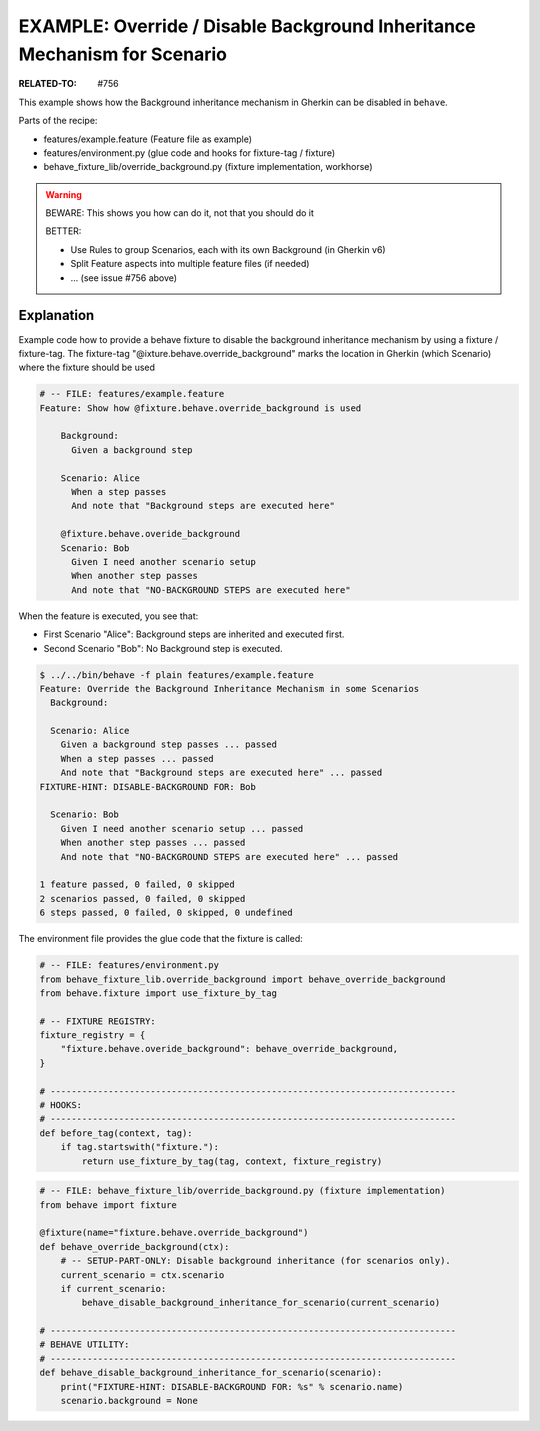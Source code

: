 EXAMPLE: Override / Disable Background Inheritance Mechanism for Scenario
===============================================================================

:RELATED-TO: #756

This example shows how the Background inheritance mechanism in Gherkin
can be disabled in ``behave``.

Parts of the recipe:

* features/example.feature (Feature file as example)
* features/environment.py (glue code and hooks for fixture-tag / fixture)
* behave_fixture_lib/override_background.py (fixture implementation, workhorse)


.. warning:: BEWARE: This shows you how can do it, not that you should do it

    BETTER:

    * Use Rules to group Scenarios, each with its own Background (in Gherkin v6)
    * Split Feature aspects into multiple feature files (if needed)
    * ... (see issue #756 above)


Explanation
------------------------------------------------------------------------

Example code how to provide a behave fixture to disable the
background inheritance mechanism by using a fixture / fixture-tag.
The fixture-tag "@ixture.behave.override_background" marks the
location in Gherkin (which Scenario) where the fixture should be used

.. code-block:: gherkin

    # -- FILE: features/example.feature
    Feature: Show how @fixture.behave.override_background is used

        Background:
          Given a background step

        Scenario: Alice
          When a step passes
          And note that "Background steps are executed here"

        @fixture.behave.overide_background
        Scenario: Bob
          Given I need another scenario setup
          When another step passes
          And note that "NO-BACKGROUND STEPS are executed here"

When the feature is executed, you see that:

* First Scenario "Alice": Background steps are inherited and executed first.
* Second Scenario "Bob": No Background step is executed.

.. code-block:: sh

    $ ../../bin/behave -f plain features/example.feature
    Feature: Override the Background Inheritance Mechanism in some Scenarios
      Background:

      Scenario: Alice
        Given a background step passes ... passed
        When a step passes ... passed
        And note that "Background steps are executed here" ... passed
    FIXTURE-HINT: DISABLE-BACKGROUND FOR: Bob

      Scenario: Bob
        Given I need another scenario setup ... passed
        When another step passes ... passed
        And note that "NO-BACKGROUND STEPS are executed here" ... passed

    1 feature passed, 0 failed, 0 skipped
    2 scenarios passed, 0 failed, 0 skipped
    6 steps passed, 0 failed, 0 skipped, 0 undefined


The environment file provides the glue code that the fixture is called:

.. code-block:: python

    # -- FILE: features/environment.py
    from behave_fixture_lib.override_background import behave_override_background
    from behave.fixture import use_fixture_by_tag

    # -- FIXTURE REGISTRY:
    fixture_registry = {
        "fixture.behave.overide_background": behave_override_background,
    }

    # -----------------------------------------------------------------------------
    # HOOKS:
    # -----------------------------------------------------------------------------
    def before_tag(context, tag):
        if tag.startswith("fixture."):
            return use_fixture_by_tag(tag, context, fixture_registry)


.. code-block:: python

    # -- FILE: behave_fixture_lib/override_background.py (fixture implementation)
    from behave import fixture

    @fixture(name="fixture.behave.override_background")
    def behave_override_background(ctx):
        # -- SETUP-PART-ONLY: Disable background inheritance (for scenarios only).
        current_scenario = ctx.scenario
        if current_scenario:
            behave_disable_background_inheritance_for_scenario(current_scenario)

    # -----------------------------------------------------------------------------
    # BEHAVE UTILITY:
    # -----------------------------------------------------------------------------
    def behave_disable_background_inheritance_for_scenario(scenario):
        print("FIXTURE-HINT: DISABLE-BACKGROUND FOR: %s" % scenario.name)
        scenario.background = None

